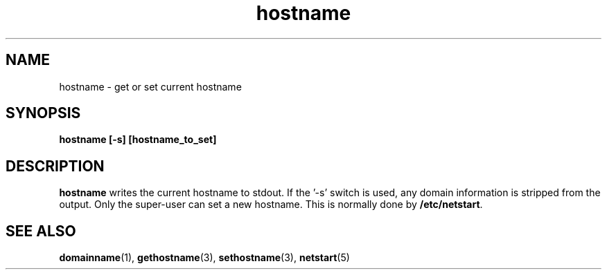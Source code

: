 .\" Copyright (C) 1999 by Anders Gavare
.\" All Rights Reserved
.TH hostname 1 "15 Oct 1999"
.SH NAME
hostname \- get or set current hostname
.SH SYNOPSIS
.LP
.BI "hostname [-s] [hostname_to_set]"
.SH DESCRIPTION
.BR hostname
writes the current hostname to stdout. If the '-s' switch is
used, any domain information is stripped from the output.
Only the super-user can set a new hostname. This is normally
done by
.BR "/etc/netstart" .
.SH SEE ALSO
.BR domainname (1),
.BR gethostname (3),
.BR sethostname (3),
.BR netstart (5)
